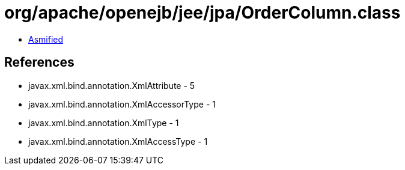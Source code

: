 = org/apache/openejb/jee/jpa/OrderColumn.class

 - link:OrderColumn-asmified.java[Asmified]

== References

 - javax.xml.bind.annotation.XmlAttribute - 5
 - javax.xml.bind.annotation.XmlAccessorType - 1
 - javax.xml.bind.annotation.XmlType - 1
 - javax.xml.bind.annotation.XmlAccessType - 1
